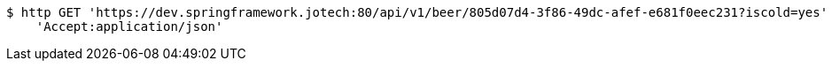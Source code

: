[source,bash]
----
$ http GET 'https://dev.springframework.jotech:80/api/v1/beer/805d07d4-3f86-49dc-afef-e681f0eec231?iscold=yes' \
    'Accept:application/json'
----